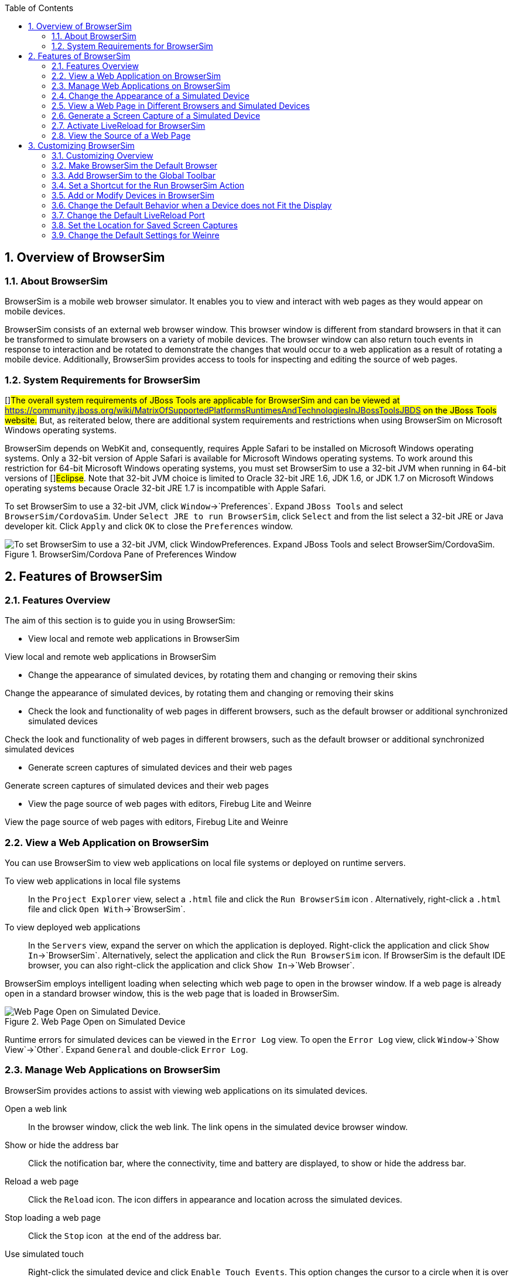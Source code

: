:numbered:
:doctype: book
:toc: left
:icons: font


[[sect-overview-of-browsersim]]
== Overview of BrowserSim

[[about-browsersim]]
=== About BrowserSim


BrowserSim is a mobile web browser simulator.
It enables you to view and interact with web pages as they would appear on mobile devices.



BrowserSim consists of an external web browser window.
This browser window is different from standard browsers in that it can be transformed to simulate browsers on a variety of mobile devices.
The browser window can also return touch events in response to interaction and be rotated to demonstrate the changes that would occur to a web application as a result of rotating a mobile device.
Additionally, BrowserSim provides access to tools for inspecting and editing the source of web pages.


[[system-requirements-for-browsersim]]
=== System Requirements for BrowserSim


[]##The overall system requirements of JBoss Tools are applicable for BrowserSim and can be viewed at https://community.jboss.org/wiki/MatrixOfSupportedPlatformsRuntimesAndTechnologiesInJBossToolsJBDS[] on the JBoss Tools website.## But, as reiterated below, there are additional system requirements and restrictions when using BrowserSim on Microsoft Windows operating systems.



BrowserSim depends on WebKit and, consequently, requires Apple Safari to be installed on Microsoft Windows operating systems.
Only a 32-bit version of Apple Safari is available for Microsoft Windows operating systems.
To work around this restriction for 64-bit Microsoft Windows operating systems, you must set BrowserSim to use a 32-bit JVM when running in 64-bit versions of []##Eclipse##.
Note that 32-bit JVM choice is limited to Oracle 32-bit JRE 1.6, JDK 1.6, or JDK 1.7 on Microsoft Windows operating systems because Oracle 32-bit JRE 1.7 is incompatible with Apple Safari.



To set BrowserSim to use a 32-bit JVM, click `Window`&rarr;`Preferences`.
Expand `JBoss Tools` and select `BrowserSim/CordovaSim`.
Under `Select JRE to run BrowserSim`, click `Select` and from the list select a 32-bit JRE or Java developer kit.
Click `Apply` and click `OK` to close the `Preferences` window.


.BrowserSim/Cordova Pane of Preferences Window
image::images/4322.png["To set BrowserSim to use a 32-bit JVM, click WindowPreferences. Expand JBoss Tools and select BrowserSim/CordovaSim."]
[[sect-features-of-browsersim]]
== Features of BrowserSim

[[features-overview5]]
=== Features Overview


The aim of this section is to guide you in using BrowserSim:


* View local and remote web applications in BrowserSim


View local and remote web applications in BrowserSim

* Change the appearance of simulated devices, by rotating them and changing or removing their skins


Change the appearance of simulated devices, by rotating them and changing or removing their skins

* Check the look and functionality of web pages in different browsers, such as the default browser or additional synchronized simulated devices


Check the look and functionality of web pages in different browsers, such as the default browser or additional synchronized simulated devices

* Generate screen captures of simulated devices and their web pages


Generate screen captures of simulated devices and their web pages

* View the page source of web pages with editors, Firebug Lite and Weinre


View the page source of web pages with editors, Firebug Lite and Weinre


[[view-a-web-application-on-browsersim]]
=== View a Web Application on BrowserSim


You can use BrowserSim to view web applications on local file systems or deployed on runtime servers.



To view web applications in local file systems;;
  
  In the `Project Explorer` view, select a [file]`.html` file and click the `Run BrowserSim` icon 
  image:images/4115.png[""].
  Alternatively, right-click a [file]`.html` file and click `Open With`&rarr;`BrowserSim`.

To view deployed web applications;;
  
  In the `Servers` view, expand the server on which the application is deployed.
  Right-click the application and click `Show In`&rarr;`BrowserSim`.
  Alternatively, select the application and click the `Run BrowserSim` icon.
  If BrowserSim is the default IDE browser, you can also right-click the application and click `Show In`&rarr;`Web Browser`.


BrowserSim employs intelligent loading when selecting which web page to open in the browser window.
If a web page is already open in a standard browser window, this is the web page that is loaded in BrowserSim.


.Web Page Open on Simulated Device
image::images/4116.png["Web Page Open on Simulated Device."]

Runtime errors for simulated devices can be viewed in the `Error Log` view.
To open the `Error Log` view, click `Window`&rarr;`Show View`&rarr;`Other`.
Expand `General` and double-click `Error Log`.


[[manage-web-applications-on-browsersim]]
=== Manage Web Applications on BrowserSim


BrowserSim provides actions to assist with viewing web applications on its simulated devices.



Open a web link;;
  
  In the browser window, click the web link.
  The link opens in the simulated device browser window.

Show or hide the address bar;;
  
  Click the notification bar, where the connectivity, time and battery are displayed, to show or hide the address bar.

Reload a web page;;
  
  Click the `Reload` icon.
  The icon differs in appearance and location across the simulated devices.

Stop loading a web page;;
  
  Click the `Stop` icon 
  image:images/4101.png[""] at the end of the address bar.

Use simulated touch;;
  
  Right-click the simulated device and click `Enable Touch Events`.
  This option changes the cursor to a circle when it is over the simulated device browser window and returns mouse events in the browser window as touch events.

Close BrowserSim;;
  
  Right-click the simulated device and click `Close`.
  Open BrowserSim windows automatically close when the IDE closes.

[[change-the-appearance-of-a-simulated-device]]
=== Change the Appearance of a Simulated Device


BrowserSim provides a number of ways to change the appearance of simulated devices.
Changes made to the appearance of simulated devices are retained by BrowserSim and they are automatically applied when it starts in future.



Rotate the view between portrait and landscape modes;;
  
  Click any corner of the simulated device.
  Alternatively, right-click the simulated device and click `Rotate Left` or `Rotate Right`.

.Rotate Mouse Pointer in Upper-right Corner of Simulated Device
image::images/4104.png["To rotate the view between portrait and landscape modes, click any corner of the simulated device."]
Change the simulated device;;
  
  Right-click the simulated device, click `Skins` and select from the listed devices.

.Skins Menu Option
image::images/4323.png["Right-click the simulated device, click Skins and select from the listed devices."]
Remove or use skins;;
  
  To view a plain browser window without the mobile device skin, right-click the simulated device and click `Use Skins`.
  To reapply the skin, click `Device`&rarr;`Use Skins`.

[[view-a-web-page-in-different-browsers-and-simulated-devices]]
=== View a Web Page in Different Browsers and Simulated Devices


From within BrowserSim, web pages can be viewed in different browsers and simulated devices.



View in the default browser of the system;;
  
  Right-click the simulated device and click `Open in default browser`.
  An external browser window opens and displays the web page.

View simultaneously on synchronized simulated devices;;
  
  Right-click the simulated device and click `Open Synchronized Window`.
  Select from the list of available skins for the additional simulated device.
  An additional simulated device opens and displays the same web page as that of the synchronized simulated device.
  Opening a web page in one synchronized simulated device results in the web page opening in all the synchronized simulated devices.

.Synchronized Simulated Devices
image::images/4100.png["Right-click the simulated device and click Open Synchronized Window. Select from the list of available skins for the additional simulated device. An additional simulated device opens and displays the same web page as that of the synchronized simulated device. Opening a web page in one synchronized simulated device results in the web page opening in all the synchronized simulated devices."]
[[generate-a-screen-capture-of-a-simulated-device]]
=== Generate a Screen Capture of a Simulated Device


BrowserSim provides the ability to generate screen captures of a simulated device and the web pages it shows.



To generate a screen capture of a simulated device, right-click the simulated device and click `Screenshot`.
Select the output for the screen capture from the list of options: 


* `Save` to save as a [file]`.png` file in the default location.
  The default location is a customizable setting and if it is not set you are prompted to select a location to which to save the file each time.


`Save` to save as a [file]`.png` file in the default location.
The default location is a customizable setting and if it is not set you are prompted to select a location to which to save the file each time.

* `Save As` to save as a [file]`.png` file in a location you specify.


`Save As` to save as a [file]`.png` file in a location you specify.

* `Copy to Clipboard` to copy the graphic for immediate use.


`Copy to Clipboard` to copy the graphic for immediate use.



[[activate-livereload-for-browsersim]]
=== Activate LiveReload for BrowserSim


LiveReload for BrowserSim refreshes web pages open in simulated device browser windows as the source is edited in the IDE. A LiveReload server sends notifications as resources are changed in the IDE and BrowserSim inserts the JavaScript code, which invokes the simulated device browser window to refresh.
The procedures below outline how to create a LiveReload server and how to enable LiveReload in BrowserSim for workspace and deployed resources.


[]
* Click the `Servers` view.
  If the `Servers` view is not visible, click `Window`&rarr;`Show View`&rarr;`Servers`.


Click the `Servers` view.
If the `Servers` view is not visible, click `Window`&rarr;`Show View`&rarr;`Servers`.

* Depending on the number of existing servers, follow the appropriate step:
+


Depending on the number of existing servers, follow the appropriate step:

* From the list of server types, expand `Basic` and select `LiveReload Server`.
+
.LiveReload Server Selected in New Server Wizard
image::images/4079.png["From the list of server types, expand Basic and select LiveReload Server."]


From the list of server types, expand `Basic` and select `LiveReload Server`.


.LiveReload Server Selected in New Server Wizard
* image::images/4079.png["From the list of server types, expand Basic and select LiveReload Server."]
  The `Server's host name` and `Server name` fields are automatically populated.
  The `localhost` value in the `Server's host name` field indicates that the server is to be run on the local system and the value in the `Server name` field is the name by which the LiveReload server is identified in the `Servers` view.
  You can edit these values as appropriate by typing in the fields.


The `Server's host name` and `Server name` fields are automatically populated.
The `localhost` value in the `Server's host name` field indicates that the server is to be run on the local system and the value in the `Server name` field is the name by which the LiveReload server is identified in the `Servers` view.
You can edit these values as appropriate by typing in the fields.

* Click `Finish` to close the window.
  The LiveReload server is listed in the `Servers` view.
+
.LiveReload Server Listed in the `Servers` View
image::images/4080.png["The LiveReload server is listed in the Servers view."]


Click `Finish` to close the window.
The LiveReload server is listed in the `Servers` view.


.LiveReload Server Listed in the `Servers` View
image::images/4080.png["The LiveReload server is listed in the Servers view."]
[]
* Ensure the LiveReload server is started.
  If it is not started, in the `Servers` view right-click the LiveReload server and click `Start`.


Ensure the LiveReload server is started.
If it is not started, in the `Servers` view right-click the LiveReload server and click `Start`.

* Complete the appropriate step depending on the location of your resources:
+


Complete the appropriate step depending on the location of your resources:

* Right-click the simulated device and ensure the `Enable LiveReload` check box is selected.
+
.`Enable LiveReload` Menu Option for BrowserSim
image::images/4305.png["Right-click the simulated device and ensure the Enable LiveReload check box is selected."]


Right-click the simulated device and ensure the `Enable LiveReload` check box is selected.


.`Enable LiveReload` Menu Option for BrowserSim
image::images/4305.png["Right-click the simulated device and ensure the Enable LiveReload check box is selected."]
IMPORTANT: 
The `Enable LiveReload` check box has no effect when the LiveReload server is set to insert the JavaScript code and the web resource is viewed in BrowserSim via the LiveReload server port URL. LiveReload is always enabled in this case.


[[view-the-source-of-a-web-page]]
=== View the Source of a Web Page


The source of web pages displayed in simulated device browser windows can be viewed with a variety of applications that can be initiated from within BrowserSim.



Open the page source in an editor;;
  
  Right-click the simulated device and click `View Page Source`.
  The file containing the page source opens in an IDE editor.

Inspect the page source with Firebug Lite;;
  
  Right-click the simulated device and click `Debug`&rarr;`Firebug Lite`.
  The Firebug Lite application is displayed in an external window.

Inspect and edit the page source with Weinre;;
  
  Right-click the simulated device and click `Debug`&rarr;`Weinre`.
  The Weinre Inspector is displayed in an external window.
  Weinre supports remote debugging, enabling you to debug an application running on a mobile device from your desktop browser.

[[sect-customizing-browsersim]]
== Customizing BrowserSim

[[customizing-overview4]]
=== Customizing Overview


The aim of this section is to guide you in customizing BrowserSim:


* Make BrowserSim more prominent to use by making it the default browser, by adding its icon to the global toolbar and creating a shortcut key for launching it


Make BrowserSim more prominent to use by making it the default browser, by adding its icon to the global toolbar and creating a shortcut key for launching it

* Extend the functionality of BrowserSim by adding or modify the simulated devices it provides


Extend the functionality of BrowserSim by adding or modify the simulated devices it provides

* Customize the default settings of BrowserSim for large simulated devices, for LiveReload, for screen captures and for Weinre


Customize the default settings of BrowserSim for large simulated devices, for LiveReload, for screen captures and for Weinre


[[make-browsersim-the-default-browser]]
=== Make BrowserSim the Default Browser


 You can set BrowserSim to be the default browser used in actions such as `Show In`&rarr;`Web Browser` and `Run on Server`.



To set BrowserSim as the default browser, click `Window`&rarr;`Web Browser`&rarr;`BrowserSim`.



Alternatively, click `Window`&rarr;`Preferences`, expand `General` and select `Web Browser`.
Click `User external web browser` and from the `External web browsers` list select the `BrowserSim` check box.
Click `Apply` and click `OK` to close the `Preferences` window.


[[add-browsersim-to-the-global-toolbar]]
=== Add BrowserSim to the Global Toolbar


The BrowserSim icon is part of the BrowserSim toolbar and, by default, this toolbar is included in the global toolbar of the JBoss perspective.
But the BrowserSim icon might not be visible in other perspectives because the icons in the global toolbar change depending on the perspective you are using.
As detailed in the procedure below, you can add the BrowserSim toolbar to other perspectives.


[]
* Ensure you are using the perspective in which you would like to add the BrowserSim toolbar.
  To open the desired perspective, click `Window`&rarr;`Open Perspective`&rarr;`Other` and double-click the perspective.


Ensure you are using the perspective in which you would like to add the BrowserSim toolbar.
To open the desired perspective, click `Window`&rarr;`Open Perspective`&rarr;`Other` and double-click the perspective.

* Click `Window`&rarr;`Customize Perspective`.


Click `Window`&rarr;`Customize Perspective`.

* In the `Command Groups Availability` tab, select the `BrowserSim` check box.
  This option makes the BrowserSim toolbar available for adding to the current perspective.


In the `Command Groups Availability` tab, select the `BrowserSim` check box.
This option makes the BrowserSim toolbar available for adding to the current perspective.

* In the `Tool Bar Visibility` tab, ensure the `BrowserSim` check box is selected.
  This option adds the BrowserSim toolbar to the global toolbar of the current perspective.
+
.`BrowserSim` Check Box Selected in `Tool Bar Visibility` tab of `Customize Perspective` Window
image::images/4117.png["In the Tool Bar Visibility tab, ensure the BrowserSim check box is selected as this makes the BrowserSim toolbar visible"]


In the `Tool Bar Visibility` tab, ensure the `BrowserSim` check box is selected.
This option adds the BrowserSim toolbar to the global toolbar of the current perspective.


.`BrowserSim` Check Box Selected in `Tool Bar Visibility` tab of `Customize Perspective` Window
* image::images/4117.png["In the Tool Bar Visibility tab, ensure the BrowserSim check box is selected as this makes the BrowserSim toolbar visible"]
  Click `OK` to close the window.
  The `Run BrowserSim` icon 
  image:images/4115.png[""] is now visible in the global toolbar of the perspective.


Click `OK` to close the window.
The `Run BrowserSim` icon 
image:images/4115.png[""] is now visible in the global toolbar of the perspective.


[[set-a-shortcut-for-the-run-browsersim-action]]
=== Set a Shortcut for the Run BrowserSim Action


If you use BrowserSim frequently but do not want to set it as the default browser, you can set a shortcut for the `Run BrowserSim` action, as described in the procedure below.


[]
* Click `Window`&rarr;`Preferences`, expand `General` and select `Keys`.


Click `Window`&rarr;`Preferences`, expand `General` and select `Keys`.

* To find the `Run BrowserSim` action, in the `type filter text` field enter `BrowserSim`.


To find the `Run BrowserSim` action, in the `type filter text` field enter `BrowserSim`.

* From the table, select `Run BrowserSim`.


From the table, select `Run BrowserSim`.

* In the `Binding` field, type the key combination you want to use as a shortcut.
  Check the `Conflicts` table to ensure the key binding you have chosen does not conflict with existing shortcuts.


In the `Binding` field, type the key combination you want to use as a shortcut.
Check the `Conflicts` table to ensure the key binding you have chosen does not conflict with existing shortcuts.

* Once a unique key binding is selected, click `Apply` and click `OK` to close the `Preferences` window.
+
.Keys Pane of Preferences Window
image::images/4114.png["Once a unique key binding is selected, click Apply and click OK to close the Preferences window."]


Once a unique key binding is selected, click `Apply` and click `OK` to close the `Preferences` window.


.Keys Pane of Preferences Window
image::images/4114.png["Once a unique key binding is selected, click Apply and click OK to close the Preferences window."]
[[add-or-modify-devices-in-browsersim]]
=== Add or Modify Devices in BrowserSim


You may wish to preview a web application on a simulated mobile device that is not predefined in BrowserSim.
You can add more devices to BrowserSim and modify the existing devices, as detailed below.


[]
* Right-click the simulated device and click `Preferences`.


Right-click the simulated device and click `Preferences`.

* In the `Devices` section of the `Devices` tab, click `Add`.


In the `Devices` section of the `Devices` tab, click `Add`.

* Complete the fields and options as detailed:
+
* In the `Name` field, type the name you want to give the device.


In the `Name` field, type the name you want to give the device.

* In the `Width` and `Height` fields, type the dimensions of the device window in pixels.


In the `Width` and `Height` fields, type the dimensions of the device window in pixels.

* In the `Pixel Ratio` field, type a value for the ratio of CSS pixels to device pixels.


In the `Pixel Ratio` field, type a value for the ratio of CSS pixels to device pixels.

* In the `User Agent` field, type the User Agent string of your device.
  Clearing the `User Agent` check box results in the default User Agent for the BrowserSim browser being used.
+
NOTE: 
User Agent is a string denoting the device, operating system and browser combination.
This string may be used by websites to provide content tailored for devices, operating systems and browsers.
Information is widely available on the Internet to assist you in identifying the User Agent associated with a particular device.




In the `User Agent` field, type the User Agent string of your device.
Clearing the `User Agent` check box results in the default User Agent for the BrowserSim browser being used.


NOTE: 
User Agent is a string denoting the device, operating system and browser combination.
This string may be used by websites to provide content tailored for devices, operating systems and browsers.
Information is widely available on the Internet to assist you in identifying the User Agent associated with a particular device.

* From the `Skin` list, select the skin to be used or select `None`.


From the `Skin` list, select the skin to be used or select `None`.

+
.Add Device Window
image::images/4118.png["In the Devices section of the Devices tab, click Add."]


Complete the fields and options as detailed:


* In the `Name` field, type the name you want to give the device.


In the `Name` field, type the name you want to give the device.

* In the `Width` and `Height` fields, type the dimensions of the device window in pixels.


In the `Width` and `Height` fields, type the dimensions of the device window in pixels.

* In the `Pixel Ratio` field, type a value for the ratio of CSS pixels to device pixels.


In the `Pixel Ratio` field, type a value for the ratio of CSS pixels to device pixels.

* In the `User Agent` field, type the User Agent string of your device.
  Clearing the `User Agent` check box results in the default User Agent for the BrowserSim browser being used.
+
NOTE: 
User Agent is a string denoting the device, operating system and browser combination.
This string may be used by websites to provide content tailored for devices, operating systems and browsers.
Information is widely available on the Internet to assist you in identifying the User Agent associated with a particular device.




In the `User Agent` field, type the User Agent string of your device.
Clearing the `User Agent` check box results in the default User Agent for the BrowserSim browser being used.


NOTE: 
User Agent is a string denoting the device, operating system and browser combination.
This string may be used by websites to provide content tailored for devices, operating systems and browsers.
Information is widely available on the Internet to assist you in identifying the User Agent associated with a particular device.

* From the `Skin` list, select the skin to be used or select `None`.


From the `Skin` list, select the skin to be used or select `None`.


.Add Device Window
* image::images/4118.png["In the Devices section of the Devices tab, click Add."]
  Click `OK` to add the new device.
  It is listed in the `Devices` table.


Click `OK` to add the new device.
It is listed in the `Devices` table.

* Click `OK` to close the `Preferences` window.


Click `OK` to close the `Preferences` window.



To modify existing devices in BrowserSim, right-click the simulated device and click `Preferences`.
In the `Devices` table, select a device and click `Edit`.
Once you have finished editing the fields, click `OK`.
Click `OK` to close the `Preferences` window.


[[change-the-default-behavior-when-a-device-does-not-fit-the-display]]
=== Change the Default Behavior when a Device does not Fit the Display


When a device window is too large to fit the display of the system you are prompted about which action the IDE is to taken.
This default IDE behavior can be modified, with alternative options of always truncate or never truncate.



To change the default behavior, right-click the simulated device and click `Preferences`.
In the `Truncate the device window when it does not fit display` section of the `Devices` tab, click `Always truncate` or `Never truncate` to change the behavior as appropriate and click `OK` to close the `Preferences` window.


.Truncate Preferences
image::images/4110.png["To change the default behavior, right-click the simulated device and click Preferences. In the Truncate the device window when it does not fit display section of the Devices tab, click Always truncate or Never truncate to change the behavior as appropriate and click OK to close the Preferences window."]
[[change-the-default-livereload-port]]
=== Change the Default LiveReload Port


The LiveReload server uses a port to communicate resource changes to BrowserSim.
The default port can be changed.



To change the default LiveReload port, right-click the simulated device and click `Preferences`.
Click the `Settings` tab and view the `LiveReload options` section.
Note that if LiveReload is not already enabled for BrowserSim you must select the `Enable LiveReload` check box.
In the `LiveReload Port` field type the port number you want to use.
Click `OK` to close the `Preferences` window.


.LiveReload Port Preferences
image::images/4109.png["To change the default LiveReload port, right-click the simulated device and click Preferences. Click the Settings tab. Note that if LiveReload is not already enabled for BrowserSim you must select the Enable LiveReload check box in the LiveReload options section. In the LiveReload Port field type the port number you want to use. Click OK to close the Preferences window."]
[[set-the-location-for-saved-screen-captures]]
=== Set the Location for Saved Screen Captures


The `Save` option for screen captures saves graphics files to a set location when that location has been predefined.



To set the location, right-click the simulated device and click `Preferences`.
In the `Screenshots` section of the `Settings` tab, in the `Location` field type the location where you want graphics files to be saved or click `Browse` to navigate to the location.
Click `OK` to close the `Preferences` window.


.Screen Capture Preferences
image::images/4108.png["To set the location, right-click the simulated device and click Preferences. In the Screenshots section of the Settings tab, in the Location field type the location where you want graphics files to be saved or click Browse to navigate to the location. Click OK to close the Preferences window."]
[[change-the-default-settings-for-weinre]]
=== Change the Default Settings for Weinre


By default, the `Weinre` option for viewing the source of a web page uses the Weiner server provided by PhoneGap.
If you have a different Weiner server available, the default Weinre settings can be changed.



To change the default settings for Weinre, right-click the simulated device and click `Preferences`.
In the `Weinre` section of the `Settings` tab, in the `Script URL` field type the address of the [file]`.js` file provided by the Weinre server and in the `Client URL` field type the address of the web page showing the Weinre Inspector interface.
Click `OK` to close the `Preferences` window.


.Weinre Preferences
image::images/4107.png["To change the default settings for Weinre, right-click the simulated device and click Preferences. In the Weinre section of the Settings tab, in the Script URL field type the address of the .js file provided by the Weinre server and in the Client URL field type the address of the web page showing the Weinre Inspector interface. Click OK to close the Preferences window."]
